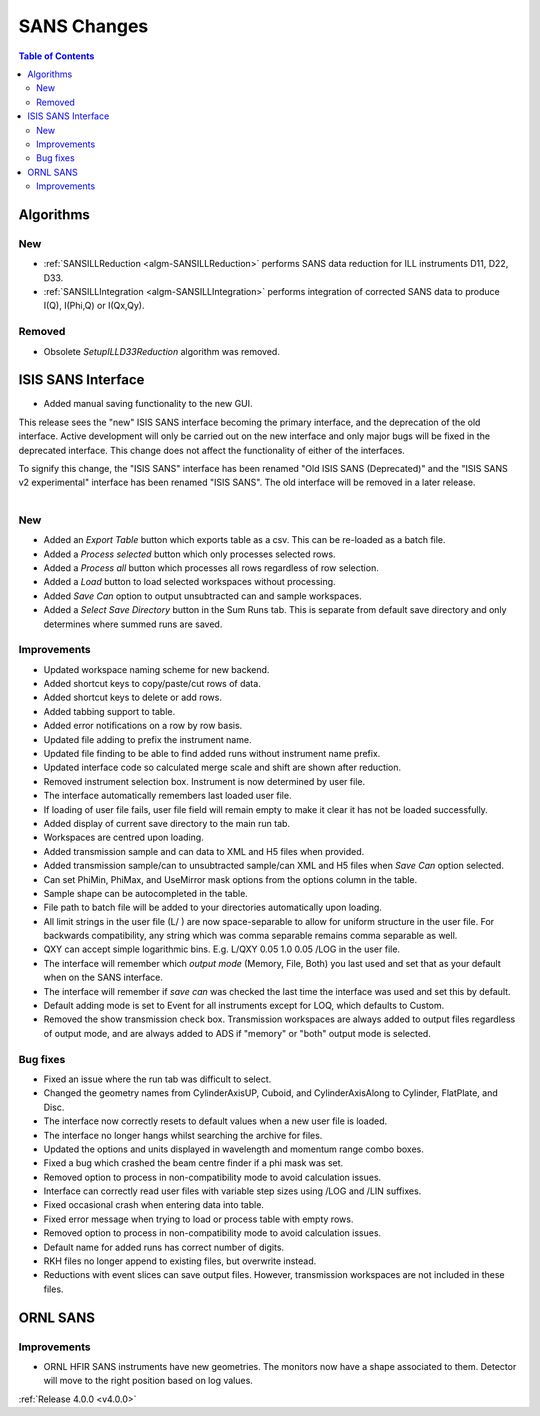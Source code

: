 ============
SANS Changes
============

.. contents:: Table of Contents
   :local:

Algorithms
----------

New
###

- :ref:`SANSILLReduction <algm-SANSILLReduction>` performs SANS data reduction for ILL instruments D11, D22, D33.
- :ref:`SANSILLIntegration <algm-SANSILLIntegration>` performs integration of corrected SANS data to produce I(Q), I(Phi,Q) or I(Qx,Qy).

Removed
#######

- Obsolete *SetupILLD33Reduction* algorithm was removed.

ISIS SANS Interface
-------------------
* Added manual saving functionality to the new GUI.

This release sees the "new" ISIS SANS interface becoming the primary interface, and the deprecation of the old interface.
Active development will only be carried out on the new interface and only major bugs will be fixed in the deprecated interface.
This change does not affect the functionality of either of the interfaces.

To signify this change, the "ISIS SANS" interface has been renamed "Old ISIS SANS (Deprecated)" and the "ISIS SANS v2 experimental" interface has been renamed "ISIS SANS".
The old interface will be removed in a later release.

.. figure:: ../../images/sans_isis_interface_4.0.png
  :class: screenshot
  :align: right
  :figwidth: 70%
  :alt: The run tab of the main ISIS SANS interface.

New
###

- Added an `Export Table` button which exports table as a csv. This can be re-loaded as a batch file.
- Added a `Process selected` button which only processes selected rows.
- Added a `Process all` button which processes all rows regardless of row selection.
- Added a `Load` button to load selected workspaces without processing.
- Added `Save Can` option to output unsubtracted can and sample workspaces.
- Added a `Select Save Directory` button in the Sum Runs tab. This is separate from default save directory and only determines where summed runs are saved.

Improvements
############

- Updated workspace naming scheme for new backend.
- Added shortcut keys to copy/paste/cut rows of data.
- Added shortcut keys to delete or add rows.
- Added tabbing support to table.
- Added error notifications on a row by row basis.
- Updated file adding to prefix the instrument name.
- Updated file finding to be able to find added runs without instrument name prefix.
- Updated interface code so calculated merge scale and shift are shown after reduction.
- Removed instrument selection box. Instrument is now determined by user file.
- The interface automatically remembers last loaded user file.
- If loading of user file fails, user file field will remain empty to make it clear it has not be loaded successfully.
- Added display of current save directory to the main run tab.
- Workspaces are centred upon loading.
- Added transmission sample and can data to XML and H5 files when provided.
- Added transmission sample/can to unsubtracted sample/can XML and H5 files when `Save Can` option selected.
- Can set PhiMin, PhiMax, and UseMirror mask options from the options column in the table.
- Sample shape can be autocompleted in the table.
- File path to batch file will be added to your directories automatically upon loading.
- All limit strings in the user file (L/ ) are now space-separable to allow for uniform structure in the user file. For backwards compatibility, any string which was comma separable remains comma separable as well.
- QXY can accept simple logarithmic bins. E.g. L/QXY 0.05 1.0 0.05 /LOG in the user file.
- The interface will remember which *output mode* (Memory, File, Both) you last used and set that as your default when on the SANS interface.
- The interface will remember if *save can* was checked the last time the interface was used and set this by default.
- Default adding mode is set to Event for all instruments except for LOQ, which defaults to Custom.
- Removed the show transmission check box. Transmission workspaces are always added to output files regardless of output mode, and are always added to ADS if "memory" or "both" output mode is selected.

Bug fixes
#########

- Fixed an issue where the run tab was difficult to select.
- Changed the geometry names from CylinderAxisUP, Cuboid, and CylinderAxisAlong to Cylinder, FlatPlate, and Disc.
- The interface now correctly resets to default values when a new user file is loaded.
- The interface no longer hangs whilst searching the archive for files.
- Updated the options and units displayed in wavelength and momentum range combo boxes.
- Fixed a bug which crashed the beam centre finder if a phi mask was set.
- Removed option to process in non-compatibility mode to avoid calculation issues.
- Interface can correctly read user files with variable step sizes using /LOG and /LIN suffixes.
- Fixed occasional crash when entering data into table.
- Fixed error message when trying to load or process table with empty rows.
- Removed option to process in non-compatibility mode to avoid calculation issues.
- Default name for added runs has correct number of digits.
- RKH files no longer append to existing files, but overwrite instead.
- Reductions with event slices can save output files. However, transmission workspaces are not included in these files.


ORNL SANS
---------

Improvements
############

- ORNL HFIR SANS instruments have new geometries. The monitors now have a shape associated to them. Detector will move to the right position based on log values.


:ref:`Release 4.0.0 <v4.0.0>`
